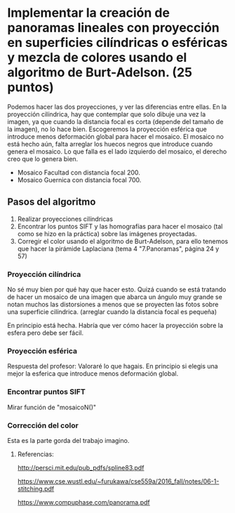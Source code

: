 * Implementar la creación de panoramas lineales con proyección en superficies cilíndricas o esféricas y mezcla de colores usando el algoritmo de Burt-Adelson. (25 puntos)

Podemos hacer las dos proyecciones, y ver las diferencias entre ellas.
En la proyección cilíndrica, hay que contemplar que solo dibuje una
vez la imagen, ya que cuando la distancia focal es corta (depende del
tamaño de la imagen), no lo hace bien. Escogeremos la proyección esférica
que introduce menos deformación global para hacer el mosaico. El mosaico
no está hecho aún, falta arreglar los huecos negros que introduce cuando
genera el mosaico. Lo que falla es el lado izquierdo del mosaico, el
derecho creo que lo genera bien.
- Mosaico Facultad con distancia focal 200.
- Mosaico Guernica con distancia focal 700.

** Pasos del algoritmo

1. Realizar proyecciones cilíndricas
2. Encontrar los puntos SIFT y las homografías para hacer el mosaico
   (tal como se hizo en la práctica) sobre las imágenes proyectadas.
3. Corregir el color usando el algoritmo de Burt-Adelson,
   para ello tenemos que hacer la pirámide Laplaciana
   (tema 4 "7.Panoramas", página 24 y 57)

*** Proyección cilíndrica
No sé muy bien por qué hay que hacer esto. Quizá cuando se está
tratando de hacer un mosaico de una imagen que abarca un ángulo
muy grande se notan muchos las distorsiones a menos que se proyecten
las fotos sobre una superficie cilíndrica.
(arreglar cuando la distancia focal es pequeña)

En principio está hecha. Habría que ver cómo hacer la proyección
sobre la esfera pero debe ser fácil.

*** Proyección esférica
Respuesta del profesor: Valoraré lo que hagais. En principio si
elegis una mejor la esferica que introduce menos deformación global.

*** Encontrar puntos SIFT
Mirar función de "mosaicoN()"

*** Corrección del color
Esta es la parte gorda del trabajo imagino.


**** Referencias:
http://persci.mit.edu/pub_pdfs/spline83.pdf

https://www.cse.wustl.edu/~furukawa/cse559a/2016_fall/notes/06-1-stitching.pdf

https://www.compuphase.com/panorama.pdf

